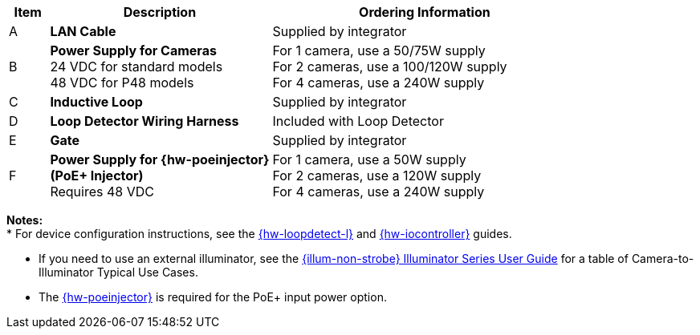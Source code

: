 [width="100%",cols="7%,39%,54%",options="header",]
|===
|Item |Description |Ordering Information
|A a|*LAN Cable* |Supplied by integrator
|B a|*Power Supply for Cameras* +
24 VDC for standard models +
48 VDC for P48 models
a|
For 1 camera, use a 50/75W supply +
For 2 cameras, use a 100/120W supply +
For 4 cameras, use a 240W supply +

|C a|*Inductive Loop* |Supplied by integrator
|D a|*Loop Detector Wiring Harness* |Included with Loop Detector
|E a|*Gate* |Supplied by integrator
|F a|*Power Supply for {hw-poeinjector} +
(PoE{plus} Injector)* +
Requires 48 VDC
a|
For 1 camera, use a 50W supply +
For 2 cameras, use a 120W supply +
For 4 cameras, use a 240W supply
|===

*Notes:* +
* For device configuration instructions, see the
xref:LOOP-DTCR-L:DocList.adoc[{hw-loopdetect-l}]
and
xref:IZIO:DocList.adoc[{hw-iocontroller}]
guides.

* If you need to use an external illuminator, see the xref:IZL:DocList.adoc[{illum-non-strobe} Illuminator Series User Guide]  for a table of Camera-to-Illuminator Typical Use Cases.

* The xref:IZ4POE:DocList.adoc[{hw-poeinjector}] is required for the PoE{plus} input power option.


